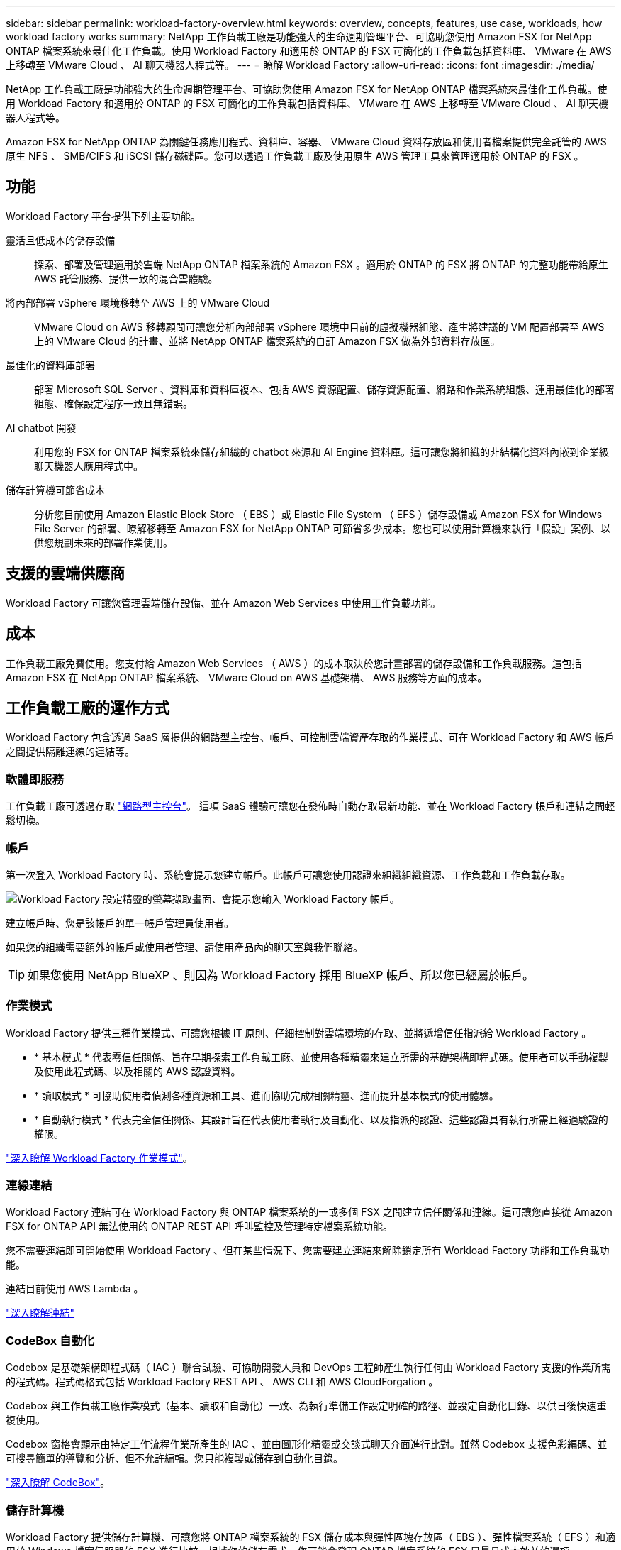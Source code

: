 ---
sidebar: sidebar 
permalink: workload-factory-overview.html 
keywords: overview, concepts, features, use case, workloads, how workload factory works 
summary: NetApp 工作負載工廠是功能強大的生命週期管理平台、可協助您使用 Amazon FSX for NetApp ONTAP 檔案系統來最佳化工作負載。使用 Workload Factory 和適用於 ONTAP 的 FSX 可簡化的工作負載包括資料庫、 VMware 在 AWS 上移轉至 VMware Cloud 、 AI 聊天機器人程式等。 
---
= 瞭解 Workload Factory
:allow-uri-read: 
:icons: font
:imagesdir: ./media/


[role="lead"]
NetApp 工作負載工廠是功能強大的生命週期管理平台、可協助您使用 Amazon FSX for NetApp ONTAP 檔案系統來最佳化工作負載。使用 Workload Factory 和適用於 ONTAP 的 FSX 可簡化的工作負載包括資料庫、 VMware 在 AWS 上移轉至 VMware Cloud 、 AI 聊天機器人程式等。

Amazon FSX for NetApp ONTAP 為關鍵任務應用程式、資料庫、容器、 VMware Cloud 資料存放區和使用者檔案提供完全託管的 AWS 原生 NFS 、 SMB/CIFS 和 iSCSI 儲存磁碟區。您可以透過工作負載工廠及使用原生 AWS 管理工具來管理適用於 ONTAP 的 FSX 。



== 功能

Workload Factory 平台提供下列主要功能。

靈活且低成本的儲存設備:: 探索、部署及管理適用於雲端 NetApp ONTAP 檔案系統的 Amazon FSX 。適用於 ONTAP 的 FSX 將 ONTAP 的完整功能帶給原生 AWS 託管服務、提供一致的混合雲體驗。
將內部部署 vSphere 環境移轉至 AWS 上的 VMware Cloud:: VMware Cloud on AWS 移轉顧問可讓您分析內部部署 vSphere 環境中目前的虛擬機器組態、產生將建議的 VM 配置部署至 AWS 上的 VMware Cloud 的計畫、並將 NetApp ONTAP 檔案系統的自訂 Amazon FSX 做為外部資料存放區。
最佳化的資料庫部署:: 部署 Microsoft SQL Server 、資料庫和資料庫複本、包括 AWS 資源配置、儲存資源配置、網路和作業系統組態、運用最佳化的部署組態、確保設定程序一致且無錯誤。
AI chatbot 開發:: 利用您的 FSX for ONTAP 檔案系統來儲存組織的 chatbot 來源和 AI Engine 資料庫。這可讓您將組織的非結構化資料內嵌到企業級聊天機器人應用程式中。
儲存計算機可節省成本:: 分析您目前使用 Amazon Elastic Block Store （ EBS ）或 Elastic File System （ EFS ）儲存設備或 Amazon FSX for Windows File Server 的部署、瞭解移轉至 Amazon FSX for NetApp ONTAP 可節省多少成本。您也可以使用計算機來執行「假設」案例、以供您規劃未來的部署作業使用。




== 支援的雲端供應商

Workload Factory 可讓您管理雲端儲存設備、並在 Amazon Web Services 中使用工作負載功能。



== 成本

工作負載工廠免費使用。您支付給 Amazon Web Services （ AWS ）的成本取決於您計畫部署的儲存設備和工作負載服務。這包括 Amazon FSX 在 NetApp ONTAP 檔案系統、 VMware Cloud on AWS 基礎架構、 AWS 服務等方面的成本。



== 工作負載工廠的運作方式

Workload Factory 包含透過 SaaS 層提供的網路型主控台、帳戶、可控制雲端資產存取的作業模式、可在 Workload Factory 和 AWS 帳戶之間提供隔離連線的連結等。



=== 軟體即服務

工作負載工廠可透過存取 https://console.workloads.netapp.com["網路型主控台"^]。 這項 SaaS 體驗可讓您在發佈時自動存取最新功能、並在 Workload Factory 帳戶和連結之間輕鬆切換。



=== 帳戶

第一次登入 Workload Factory 時、系統會提示您建立帳戶。此帳戶可讓您使用認證來組織組織資源、工作負載和工作負載存取。

image:screenshot-account-selection.png["Workload Factory 設定精靈的螢幕擷取畫面、會提示您輸入 Workload Factory 帳戶。"]

建立帳戶時、您是該帳戶的單一帳戶管理員使用者。

如果您的組織需要額外的帳戶或使用者管理、請使用產品內的聊天室與我們聯絡。


TIP: 如果您使用 NetApp BlueXP 、則因為 Workload Factory 採用 BlueXP 帳戶、所以您已經屬於帳戶。



=== 作業模式

Workload Factory 提供三種作業模式、可讓您根據 IT 原則、仔細控制對雲端環境的存取、並將遞增信任指派給 Workload Factory 。

* * 基本模式 * 代表零信任關係、旨在早期探索工作負載工廠、並使用各種精靈來建立所需的基礎架構即程式碼。使用者可以手動複製及使用此程式碼、以及相關的 AWS 認證資料。
* * 讀取模式 * 可協助使用者偵測各種資源和工具、進而協助完成相關精靈、進而提升基本模式的使用體驗。
* * 自動執行模式 * 代表完全信任關係、其設計旨在代表使用者執行及自動化、以及指派的認證、這些認證具有執行所需且經過驗證的權限。


link:operational-modes.html["深入瞭解 Workload Factory 作業模式"]。



=== 連線連結

Workload Factory 連結可在 Workload Factory 與 ONTAP 檔案系統的一或多個 FSX 之間建立信任關係和連線。這可讓您直接從 Amazon FSX for ONTAP API 無法使用的 ONTAP REST API 呼叫監控及管理特定檔案系統功能。

您不需要連結即可開始使用 Workload Factory 、但在某些情況下、您需要建立連結來解除鎖定所有 Workload Factory 功能和工作負載功能。

連結目前使用 AWS Lambda 。

https://docs.netapp.com/us-en/workload-fsx-ontap/links-overview.html["深入瞭解連結"^]



=== CodeBox 自動化

Codebox 是基礎架構即程式碼（ IAC ）聯合試驗、可協助開發人員和 DevOps 工程師產生執行任何由 Workload Factory 支援的作業所需的程式碼。程式碼格式包括 Workload Factory REST API 、 AWS CLI 和 AWS CloudForgation 。

Codebox 與工作負載工廠作業模式（基本、讀取和自動化）一致、為執行準備工作設定明確的路徑、並設定自動化目錄、以供日後快速重複使用。

Codebox 窗格會顯示由特定工作流程作業所產生的 IAC 、並由圖形化精靈或交談式聊天介面進行比對。雖然 Codebox 支援色彩編碼、並可搜尋簡單的導覽和分析、但不允許編輯。您只能複製或儲存到自動化目錄。

link:codebox-automation.html["深入瞭解 CodeBox"]。



=== 儲存計算機

Workload Factory 提供儲存計算機、可讓您將 ONTAP 檔案系統的 FSX 儲存成本與彈性區塊存放區（ EBS ）、彈性檔案系統（ EFS ）和適用於 Windows 檔案伺服器的 FSX 進行比較。根據您的儲存需求、您可能會發現 ONTAP 檔案系統的 FSX 是最具成本效益的選項。

不同類型儲存系統之間的比較標準包括所需的總容量和總效能、包括所需的 IOPS 和所需的處理量。

https://docs.netapp.com/us-en/workload-fsx-ontap/explore-savings.html["瞭解如何使用儲存計算機來探索節約效益"^]



=== REST API

Workload Factory 可讓您針對特定工作負載、最佳化、自動化及操作適用於 ONTAP 檔案系統的 FSX 。每個工作負載都會公開相關的 REST API 。這些工作負載和 API 共同形成一個靈活且可擴充的開發平台、可用來管理 ONTAP 檔案系統的 FSX 。

使用 Workload Factory REST API 有幾項優點：

* API 的設計是以 REST 技術和目前最佳實務為基礎。核心技術包括 HTTP 和 JSON 。
* 工作負載工廠驗證是以 OAuth2 標準為基礎。NetApp 仰賴驗證 0 服務實作。
* Workload Factory 網路型主控台使用相同的核心 REST API 、因此兩個存取路徑之間的一致性。


https://console.workloads.netapp.com/api-doc["檢視 Workload Factory REST API 文件"^]
